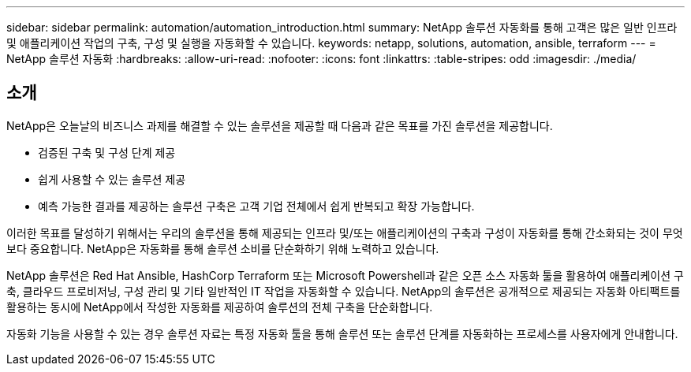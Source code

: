 ---
sidebar: sidebar 
permalink: automation/automation_introduction.html 
summary: NetApp 솔루션 자동화를 통해 고객은 많은 일반 인프라 및 애플리케이션 작업의 구축, 구성 및 실행을 자동화할 수 있습니다. 
keywords: netapp, solutions, automation, ansible, terraform 
---
= NetApp 솔루션 자동화
:hardbreaks:
:allow-uri-read: 
:nofooter: 
:icons: font
:linkattrs: 
:table-stripes: odd
:imagesdir: ./media/




== 소개

NetApp은 오늘날의 비즈니스 과제를 해결할 수 있는 솔루션을 제공할 때 다음과 같은 목표를 가진 솔루션을 제공합니다.

* 검증된 구축 및 구성 단계 제공
* 쉽게 사용할 수 있는 솔루션 제공
* 예측 가능한 결과를 제공하는 솔루션 구축은 고객 기업 전체에서 쉽게 반복되고 확장 가능합니다.


이러한 목표를 달성하기 위해서는 우리의 솔루션을 통해 제공되는 인프라 및/또는 애플리케이션의 구축과 구성이 자동화를 통해 간소화되는 것이 무엇보다 중요합니다. NetApp은 자동화를 통해 솔루션 소비를 단순화하기 위해 노력하고 있습니다.

NetApp 솔루션은 Red Hat Ansible, HashCorp Terraform 또는 Microsoft Powershell과 같은 오픈 소스 자동화 툴을 활용하여 애플리케이션 구축, 클라우드 프로비저닝, 구성 관리 및 기타 일반적인 IT 작업을 자동화할 수 있습니다. NetApp의 솔루션은 공개적으로 제공되는 자동화 아티팩트를 활용하는 동시에 NetApp에서 작성한 자동화를 제공하여 솔루션의 전체 구축을 단순화합니다.

자동화 기능을 사용할 수 있는 경우 솔루션 자료는 특정 자동화 툴을 통해 솔루션 또는 솔루션 단계를 자동화하는 프로세스를 사용자에게 안내합니다.

